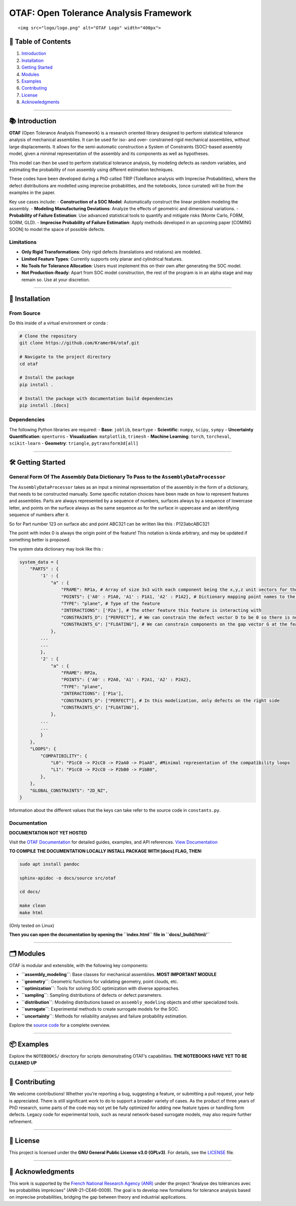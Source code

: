 OTAF: Open Tolerance Analysis Framework
=======================================

.. container::

   ::

      <img src="logo/logo.png" alt="OTAF Logo" width="400px">

📖 Table of Contents
--------------------

1. `Introduction <#introduction>`__
2. `Installation <#installation>`__
3. `Getting Started <#getting-started>`__
4. `Modules <#modules>`__
5. `Examples <#examples>`__
6. `Contributing <#contributing>`__
7. `License <#license>`__
8. `Acknowledgments <#acknowledgments>`__

--------------

📚 Introduction
---------------

**OTAF** (Open Tolerance Analysis Framework) is a research oriented
library designed to perform statistical tolerance analysis of mechanical
assemblies. It can be used for iso- and over- constrained rigid
mechanical assemblies, without large displacements. It allows for the
semi-automatic construction a System of Constraints (SOC)-based assembly
model, given a minimal representation of the assembly and its components
as well as hypotheses.

This model can then be used to perform statistical tolerance analysis,
by modeling defects as random variables, and estimating the probability
of non assembly using different estimation techniques.

These codes have been developed during a PhD called TRIP (ToleRance
analysis with Imprecise Probabilities), where the defect distributions
are modelled using imprecise probabilities, and the notebooks, (once
currated) will be from the examples in the paper.

Key use cases include: - **Construction of a SOC Model**: Automatically
construct the linear problem modeling the assembly. - **Modeling
Manufacturing Deviations**: Analyze the effects of geometric and
dimensional variations. - **Probability of Failure Estimation**: Use
advanced statistical tools to quantify and mitigate risks (Monte Carlo,
FORM, SORM, GLD). - **Imprecise Probability of Failure Estimation**:
Apply methods developed in an upcoming paper [COMING SOON] to model the
space of possible defects.

Limitations
~~~~~~~~~~~

-  **Only Rigid Transformations**: Only rigid defects (translations and
   rotations) are modeled.
-  **Limited Feature Types**: Currently supports only planar and
   cylindrical features.
-  **No Tools for Tolerance Allocation**: Users must implement this on
   their own after generating the SOC model.
-  **Not Production-Ready**: Apart from SOC model construction, the rest
   of the program is in an alpha stage and may remain so. Use at your
   discretion.

--------------

🚀 Installation
---------------

From Source
~~~~~~~~~~~

Do this inside of a virtual environment or conda :

.. code:: bash

   # Clone the repository
   git clone https://github.com/Kramer84/otaf.git

   # Navigate to the project directory
   cd otaf

   # Install the package
   pip install .

   # Install the package with documentation build dependencies
   pip install .[docs]

Dependencies
~~~~~~~~~~~~

The following Python libraries are required: - **Base**: ``joblib``,
``beartype`` - **Scientific**: ``numpy``, ``scipy``, ``sympy`` -
**Uncertainty Quantification**: ``openturns`` - **Visualization**:
``matplotlib``, ``trimesh`` - **Machine Learning**: ``torch``,
``torcheval``, ``scikit-learn`` - **Geometry**: ``triangle``,
``pytransform3d[all]``

--------------

🛠️ Getting Started
------------------

General Form Of The Assembly Data Dictionary To Pass to the ``AssemblyDataProcessor``
~~~~~~~~~~~~~~~~~~~~~~~~~~~~~~~~~~~~~~~~~~~~~~~~~~~~~~~~~~~~~~~~~~~~~~~~~~~~~~~~~~~~~

The ``AssemblyDataProcessor`` takes as an input a minimal representation
of the assembly in the form of a dictionary, that needs to be
constructed manually. Some specific notation choices have been made on
how to represent features and assemblies. Parts are always represented
by a sequence of numbers, surfaces always by a sequence of lowercase
letter, and points on the surface always as the same sequence as for the
surface in uppercase and an identifying sequence of numbers after it.

So for Part number 123 on surface abc and point ABC321 can be written
like this : P123abcABC321

The point with index 0 is always the origin point of the feature! This
notation is kinda arbitrary, and may be updated if something better is
proposed.

The system data dictionary may look like this :

.. code:: python

   system_data = {
       "PARTS" : {
           '1' : {
               "a" : {
                   "FRAME": RP1a, # Array of size 3x3 with each component being the x,y,z unit vectors for the local frame of the surface (x positive outwards for planar features)
                   "POINTS": {'A0' : P1A0, 'A1' : P1A1, 'A2' : P1A2}, # Dictionary mapping point names to the coordinate as numpy array
                   "TYPE": "plane", # Type of the feature
                   "INTERACTIONS": ['P2a'], # The other feature this feature is interacting with
                   "CONSTRAINTS_D": ["PERFECT"], # We can constrain the defect vector D to be 0 so there is no defect modelled on this feature
                   "CONSTRAINTS_G": ["FLOATING"], # We can constrain components on the gap vector G at the feature level
               },
           ...
           ...
           },
           '2' : {
               "a" : {
                   "FRAME": RP2a,
                   "POINTS": {'A0' : P2A0, 'A1' : P2A1, 'A2' : P2A2},
                   "TYPE": "plane",
                   "INTERACTIONS": ['P1a'],
                   "CONSTRAINTS_D": ["PERFECT"], # In this modelization, only defects on the right side
                   "CONSTRAINTS_G": ["FLOATING"],
               },
           ...
           ...
           }
       },
       "LOOPS": {
           "COMPATIBILITY": {
               "L0": "P1cC0 -> P2cC0 -> P2aA0 -> P1aA0", #Minimal representation of the compatibility loops
               "L1": "P1cC0 -> P2cC0 -> P2bB0 -> P1bB0",
           },
       },
       "GLOBAL_CONSTRAINTS": "2D_NZ",
   }

Information about the different values that the keys can take refer to
the source code in ``constants.py``.

Documentation
~~~~~~~~~~~~~

**DOCUMENTATION NOT YET HOSTED**

Visit the `OTAF Documentation <https://github.com/Kramer84/otaf/wiki>`__
for detailed guides, examples, and API references. `View
Documentation <https://kramer84.github.io/otaf/>`__

**TO COMPILE THE DOCUMENTATION LOCALLY INSTALL PACKAGE WITH [docs] FLAG,
THEN:**

.. code:: bash

   sudo apt install pandoc

   sphinx-apidoc -o docs/source src/otaf

   cd docs/

   make clean
   make html

(Only tested on Linux)

**Then you can open the documentation by opening the ``index.html`` file
in ``docs/_build/html/``**

--------------

🗂️ Modules
----------

OTAF is modular and extensible, with the following key components:

-  **``assembly_modeling``**: Base classes for mechanical assemblies.
   **MOST IMPORTANT MODULE**
-  **``geometry``**: Geometric functions for validating geometry, point
   clouds, etc.
-  **``optimization``**: Tools for solving SOC optimization with diverse
   approaches.
-  **``sampling``**: Sampling distributions of defects or defect
   parameters.
-  **``distribution``**: Modeling distributions based on
   ``assembly_modeling`` objects and other specialized tools.
-  **``surrogate``**: Experimental methods to create surrogate models
   for the SOC.
-  **``uncertainty``**: Methods for reliability analyses and failure
   probability estimation.

Explore the `source code <https://github.com/Kramer84/otaf/src/otaf/>`__
for a complete overview.

--------------

📦 Examples
-----------

Explore the ``NOTEBOOKS/`` directory for scripts demonstrating OTAF’s
capabilities. **THE NOTEBOOKS HAVE YET TO BE CLEANED UP**

--------------

🤝 Contributing
---------------

We welcome contributions! Whether you’re reporting a bug, suggesting a
feature, or submitting a pull request, your help is appreciated. There
is still significant work to do to support a broader variety of cases.
As the product of three years of PhD research, some parts of the code
may not yet be fully optimized for adding new feature types or handling
form defects. Legacy code for experimental tools, such as neural
network-based surrogate models, may also require further refinement.

--------------

📜 License
----------

This project is licensed under the **GNU General Public License v3.0
(GPLv3)**. For details, see the
`LICENSE <https://github.com/Kramer84/otaf/blob/main/LICENSE>`__ file.

--------------

🌟 Acknowledgments
------------------

This work is supported by the `French National Research Agency
(ANR) <https://anr.fr/Projet-ANR-21-CE46-0009>`__ under the project
“Analyse des tolérances avec les probabilités imprécises”
(ANR-21-CE46-0009). The goal is to develop new formalisms for tolerance
analysis based on imprecise probabilities, bridging the gap between
theory and industrial applications.
